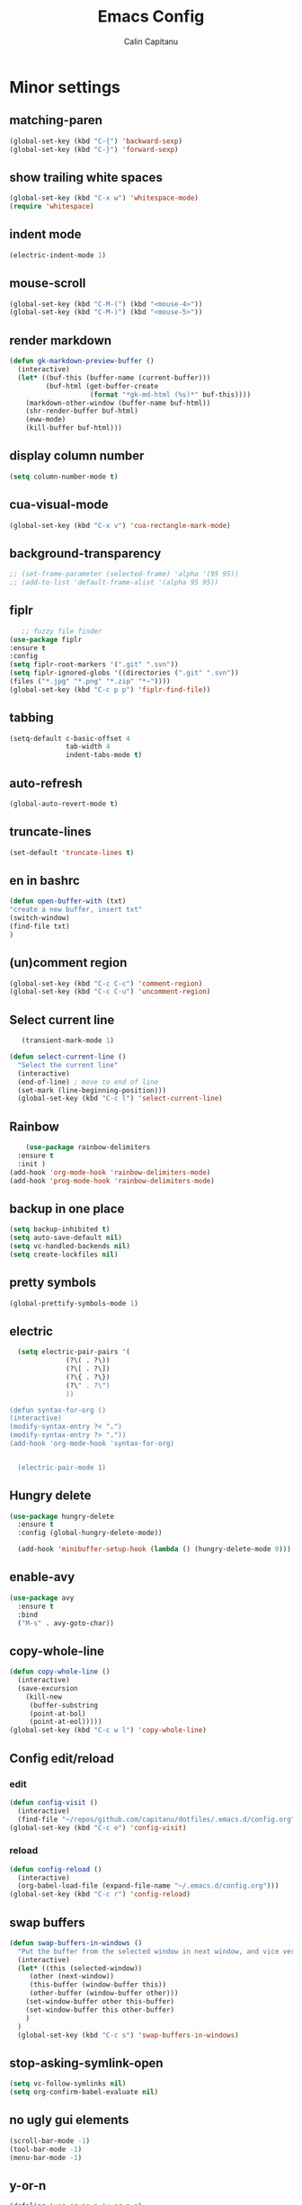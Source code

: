 #+TITLE: Emacs Config
#+AUTHOR: Calin Capitanu
#+STARTUP: overview
* Minor settings
** matching-paren
#+begin_src emacs-lisp
  (global-set-key (kbd "C-{") 'backward-sexp)
  (global-set-key (kbd "C-}") 'forward-sexp)
#+end_src
** show trailing white spaces
   #+begin_src emacs-lisp
	 (global-set-key (kbd "C-x w") 'whitespace-mode)
	 (require 'whitespace)
   #+end_src
** indent mode
   #+begin_src emacs-lisp
(electric-indent-mode 1)
   #+end_src
** mouse-scroll
   #+begin_src emacs-lisp
(global-set-key (kbd "C-M-(") (kbd "<mouse-4>"))
(global-set-key (kbd "C-M-)") (kbd "<mouse-5>"))
   #+end_src
** render markdown
   #+begin_src emacs-lisp
(defun gk-markdown-preview-buffer ()
  (interactive)
  (let* ((buf-this (buffer-name (current-buffer)))
         (buf-html (get-buffer-create
                    (format "*gk-md-html (%s)*" buf-this))))
    (markdown-other-window (buffer-name buf-html))
    (shr-render-buffer buf-html)
    (eww-mode)
    (kill-buffer buf-html)))
   #+end_src
** display column number
   #+begin_src emacs-lisp
(setq column-number-mode t)
   #+end_src
** cua-visual-mode
#+begin_src emacs-lisp
(global-set-key (kbd "C-x v") 'cua-rectangle-mark-mode)
#+end_src
** background-transparency
   #+begin_src emacs-lisp
;; (set-frame-parameter (selected-frame) 'alpha '(95 95))
;; (add-to-list 'default-frame-alist '(alpha 95 95))
   #+end_src
** fiplr
   #+begin_src emacs-lisp
   ;; fuzzy file finder
(use-package fiplr
:ensure t
:config
(setq fiplr-root-markers '(".git" ".svn"))
(setq fiplr-ignored-globs '((directories (".git" ".svn"))
(files ("*.jpg" "*.png" "*.zip" "*~"))))
(global-set-key (kbd "C-c p p") 'fiplr-find-file))
   #+end_src
** tabbing
   #+begin_src emacs-lisp
    (setq-default c-basic-offset 4
                  tab-width 4
                  indent-tabs-mode t)
   #+end_src
** auto-refresh
   #+begin_src emacs-lisp
   (global-auto-revert-mode t)
   #+end_src
** truncate-lines
   #+begin_src emacs-lisp
(set-default 'truncate-lines t)
   #+end_src
** en in bashrc
  #+begin_src emacs-lisp
  (defun open-buffer-with (txt)
  "create a new buffer, insert txt"
  (switch-window)
  (find-file txt)
  )
  #+end_src
** (un)comment region
   #+begin_src emacs-lisp
   (global-set-key (kbd "C-c C-c") 'comment-region)
   (global-set-key (kbd "C-c C-u") 'uncomment-region)
   #+end_src
** Select current line
   #+begin_src emacs-lisp
   (transient-mark-mode 1)

(defun select-current-line ()
  "Select the current line"
  (interactive)
  (end-of-line) ; move to end of line
  (set-mark (line-beginning-position)))
  (global-set-key (kbd "C-c l") 'select-current-line)

   #+end_src
** Rainbow
#+BEGIN_SRC emacs-lisp
      (use-package rainbow-delimiters
	:ensure t
	:init )
  (add-hook 'org-mode-hook 'rainbow-delimiters-mode)
  (add-hook 'prog-mode-hook 'rainbow-delimiters-mode)
#+END_SRC
** backup in one place
#+BEGIN_SRC emacs-lisp
  (setq backup-inhibited t)
  (setq auto-save-default nil)
  (setq vc-handled-backends nil)
  (setq create-lockfiles nil)
#+END_SRC
** pretty symbols
#+BEGIN_SRC emacs-lisp
(global-prettify-symbols-mode 1)
#+END_SRC
** electric
#+BEGIN_SRC emacs-lisp
	(setq electric-pair-pairs '(
				(?\( . ?\))
				(?\[ . ?\])
				(?\{ . ?\})
				(?\" . ?\")
				))

  (defun syntax-for-org ()
  (interactive)
  (modify-syntax-entry ?< ".")
  (modify-syntax-entry ?> "."))
  (add-hook 'org-mode-hook 'syntax-for-org)


	(electric-pair-mode 1)

#+END_SRC
** Hungry delete
#+BEGIN_SRC emacs-lisp
  (use-package hungry-delete
    :ensure t
    :config (global-hungry-delete-mode))

    (add-hook 'minibuffer-setup-hook (lambda () (hungry-delete-mode 0)))
#+END_SRC
** enable-avy
#+BEGIN_SRC emacs-lisp
  (use-package avy
    :ensure t
    :bind
    ("M-s" . avy-goto-char))
#+END_SRC
** copy-whole-line
#+BEGIN_SRC emacs-lisp
  (defun copy-whole-line ()
    (interactive)
    (save-excursion
      (kill-new
       (buffer-substring
       (point-at-bol)
       (point-at-eol)))))
  (global-set-key (kbd "C-c w l") 'copy-whole-line)
 
#+END_SRC
** Config edit/reload
*** edit
#+BEGIN_SRC emacs-lisp
  (defun config-visit ()
    (interactive)
    (find-file "~/repos/github.com/capitanu/dotfiles/.emacs.d/config.org"))
  (global-set-key (kbd "C-c e") 'config-visit)
#+END_SRC
*** reload
#+BEGIN_SRC emacs-lisp
  (defun config-reload ()
    (interactive)
    (org-babel-load-file (expand-file-name "~/.emacs.d/config.org")))
  (global-set-key (kbd "C-c r") 'config-reload)
#+END_SRC

** swap buffers
#+BEGIN_SRC emacs-lisp
(defun swap-buffers-in-windows ()
  "Put the buffer from the selected window in next window, and vice versa"
  (interactive)
  (let* ((this (selected-window))
     (other (next-window))
     (this-buffer (window-buffer this))
     (other-buffer (window-buffer other)))
    (set-window-buffer other this-buffer)
    (set-window-buffer this other-buffer)
    )
  )
  (global-set-key (kbd "C-c s") 'swap-buffers-in-windows)
#+END_SRC
** stop-asking-symlink-open
#+begin_src emacs-lisp
(setq vc-follow-symlinks nil)
(setq org-confirm-babel-evaluate nil)
#+end_src
** no ugly gui elements
#+BEGIN_SRC emacs-lisp
  (scroll-bar-mode -1)
  (tool-bar-mode -1)
  (menu-bar-mode -1)
#+END_SRC
** y-or-n
#+BEGIN_SRC emacs-lisp
  (defalias 'yes-or-no-p 'y-or-n-p)
#+END_SRC
** vterm
#+BEGIN_SRC emacs-lisp
  (use-package vterm
	  :ensure t)
	(global-set-key (kbd "<s-M-return>") 'vterm)
  (add-hook 'vterm-mode-hook (lambda ()
	(setq-local global-hl-line-mode nil)))
  (setq vterm-max-scrollback 100000)
#+END_SRC
** welcome screen
#+BEGIN_SRC emacs-lisp
    (setq inhibit-startup-message t)
  (setq initial-scratch-message ";;  Happy Hacking \n\n")
#+END_SRC
** exit without asking to kill processes
#+BEGIN_SRC emacs-lisp
(setq confirm-kill-processes nil)
#+END_SRC
** clipboard
#+BEGIN_SRC emacs-lisp
(setq x-select-enable-clipboard t)
#+END_SRC
** edit with sudo
#+BEGIN_SRC emacs-lisp
  (defun er-sudo-edit (&optional arg)
    "Edit currently visited file as root.

  With a prefix ARG prompt for a file to visit.
  Will also prompt for a file to visit if current
  buffer is not visiting a file."
    (interactive "P")
    (if (or arg (not buffer-file-name))
	(find-file (concat "/sudo:root@localhost:"
			   (ido-read-file-name "Find file(as root): ")))
      (find-alternate-file (concat "/sudo:root@localhost:" buffer-file-name))))

  (global-set-key (kbd "C-x M-f") #'er-sudo-edit)
#+END_SRC
** resize buffer
#+BEGIN_SRC emacs-lisp
  (defun win-resize-top-or-bot ()
    "Figure out if the current window is on top, bottom or in the
  middle"
    (let* ((win-edges (window-edges))
	   (this-window-y-min (nth 1 win-edges))
	   (this-window-y-max (nth 3 win-edges))
	   (fr-height (frame-height)))
      (cond
       ((eq 0 this-window-y-min) "top")
       ((eq (- fr-height 1) this-window-y-max) "bot")
       (t "mid"))))

  (defun win-resize-left-or-right ()
    "Figure out if the current window is to the left, right or in the
  middle"
    (let* ((win-edges (window-edges))
	   (this-window-x-min (nth 0 win-edges))
	   (this-window-x-max (nth 2 win-edges))
	   (fr-width (frame-width)))
      (cond
       ((eq 0 this-window-x-min) "left")
       ((eq (+ fr-width 4) this-window-x-max) "right")
       (t "mid"))))

  (defun win-resize-enlarge-horiz ()
    (interactive)
    (cond
     ((equal "top" (win-resize-top-or-bot)) (enlarge-window -7))
     ((equal "bot" (win-resize-top-or-bot)) (enlarge-window 7))
     ((equal "mid" (win-resize-top-or-bot)) (enlarge-window -7))
     (t (message "nil"))))

  (defun win-resize-minimize-horiz ()
    (interactive)
    (cond
     ((equal "top" (win-resize-top-or-bot)) (enlarge-window 7))
     ((equal "bot" (win-resize-top-or-bot)) (enlarge-window -7))
     ((equal "mid" (win-resize-top-or-bot)) (enlarge-window 7))
     (t (message "nil"))))

  (defun win-resize-enlarge-vert ()
    (interactive)
    (cond
     ((equal "left" (win-resize-left-or-right)) (enlarge-window-horizontally -7))
     ((equal "right" (win-resize-left-or-right)) (enlarge-window-horizontally 7))
     ((equal "mid" (win-resize-left-or-right)) (enlarge-window-horizontally -7))))

  (defun win-resize-minimize-vert ()
    (interactive)
    (cond
     ((equal "left" (win-resize-left-or-right)) (enlarge-window-horizontally 7))
     ((equal "right" (win-resize-left-or-right)) (enlarge-window-horizontally -7))
     ((equal "mid" (win-resize-left-or-right)) (enlarge-window-horizontally 7))))

  (global-set-key [M-s-down] 'win-resize-minimize-vert)
  (global-set-key [M-s-up] 'win-resize-enlarge-vert)
  (global-set-key (kbd "M-s-h") 'win-resize-minimize-horiz)
  (global-set-key (kbd "M-s-l") 'win-resize-enlarge-horiz)
  (global-set-key [M-s-up] 'win-resize-enlarge-horiz)
  (global-set-key [M-s-down] 'win-resize-minimize-horiz)
  (global-set-key (kbd "M-s-h") 'win-resize-enlarge-vert)
  (global-set-key (kbd "M-s-l") 'win-resize-minimize-vert)
#+END_SRC
** next-line-add new
   #+begin_src emacs-lisp
   (setq next-line-add-newlines t)
   #+end_src
** hl-line-mode
#+BEGIN_SRC emacs-lisp
  (use-package hl-line
  :ensure t
  :init)
(set-face-background 'hl-line "#131313")
(global-hl-line-mode 1)
#+END_SRC
** font
#+BEGIN_SRC emacs-lisp
(set-face-attribute 'default nil :height 70)
#+END_SRC

** scroll and next by 5 lines
   #+begin_src emacs-lisp
   (defun scroll-up-and-next ()
   (interactive)
   (scroll-up-line 5)
   (next-line 5))

   (defun scroll-down-and-prev ()
   (interactive)
   (scroll-down-line 5)
   (previous-line 5))

   (global-set-key (kbd "M-n") 'scroll-up-and-next)
   (global-set-key (kbd "M-p") 'scroll-down-and-prev)
   #+end_src
** next by 5 lines
   #+begin_src emacs-lisp
   (define-key input-decode-map [?\C-m] [C-m])

   (defun next-by-five ()
   (interactive)
   (next-line 5))


   (defun prev-by-five ()
   (interactive)
   (previous-line 5))

   (global-set-key (kbd "<C-m>") 'next-by-five)
   (global-set-key (kbd "C-o") 'prev-by-five)
   #+end_src
* Find specific files
** flags-hacking
   #+begin_src emacs-lisp
   (defun open-flags ()
   (interactive)
(find-file "/home/calin/kth/TCOMK3/EN2720_Ethical_Hacking/flags.org"))
(global-set-key (kbd "C-c f") 'open-flags)
   #+end_src
** miking-ipm-readme
#+BEGIN_SRC emacs-lisp
  (defun open-readme ()
    (interactive)
    (find-file "/home/calin/repos/github.com/capitanu/miking-ipm/README.md"))
  (global-set-key (kbd "C-c m") 'open-readme)
#+END_SRC
** hailey-app
#+BEGIN_SRC emacs-lisp
(defun open-hailey-app ()
  (interactive)
  (find-file "/home/calin/repos/github.com/hailey/hailey/app/README.md"))
(global-set-key (kbd "C-c h") 'open-hailey-app)

#+END_SRC
** kth
   #+begin_src emacs-lisp
   (defun open-kth ()
(interactive)
(find-file "/home/calin/kth/TCSCM1/"))
(global-set-key (kbd "C-c k") 'open-kth)
   #+end_src
* Org Bullets
** basic config
#+BEGIN_SRC emacs-lisp
(add-to-list 'org-structure-template-alist '("el" . "src emacs-lisp"))
(add-to-list 'org-structure-template-alist '("sh" . "src sh"))
(add-to-list 'org-structure-template-alist '("iex" . "src elixir"))
(require 'org-tempo)
;; (setq org-src-window-setup 'current-window)
;;  (add-to-list 'org-structure-template-alist
;;	       '("el" . "src\n"))
;;  (add-to-list 'org-structure-template-alist
;;	       '("iex" . "src\n"))
#+END_SRC
** enable-org-bullets
#+BEGIN_SRC emacs-lisp
  (use-package org-bullets
    :ensure t
    :config
    (add-hook 'org-mode-hook (lambda () (org-bullets-mode)))
    (add-hook 'org-mode-hook 'prettify-symbols-mode))
#+END_SRC
** org-screenshots
   #+begin_src emacs-lisp
	 (defun my-org-screenshot ()
	   "Take a screenshot into a time stamped unique-named file in the
	 same directory as the org-buffer and insert a link to this file."
	   (interactive)
	   (org-display-inline-images)
	   (setq filename
			 (concat
			  (make-temp-name
			   (concat (file-name-nondirectory (buffer-file-name))
					   "_imgs/"
					   (format-time-string "%Y%m%d_%H%M%S_")) ) ".png"))
	   (unless (file-exists-p (file-name-directory filename))
		 (make-directory (file-name-directory filename)))
	   ; take screenshot
	   (if (eq system-type 'darwin)
		   (call-process "screencapture" nil nil nil "-i" filename))
	   (if (eq system-type 'gnu/linux)
		   (call-process "import" nil nil nil filename))
	   ; insert into file if correctly taken
	   (if (file-exists-p filename)
		 (insert (concat "[[file:" filename "]]"))))

	 (global-set-key (kbd "C-c p l") 'my-org-screenshot)

(setq org-startup-with-inline-images t)
   #+end_src
* Buffers
** buffer switching with ido
   #+begin_src emacs-lisp
   (global-set-key (kbd "C-x C-b") 'counsel-switch-buffer)
   #+end_src
** enable-ibuffer
#+BEGIN_SRC emacs-lisp
  (global-set-key (kbd "C-x b") 'ibuffer)
#+END_SRC
** expert-mode
#+BEGIN_SRC emacs-lisp
(setq ibuffer-expert t)
#+END_SRC
** always kill current buffer
#+BEGIN_SRC emacs-lisp
  (defun kill-curr-buffer ()
    (interactive)
    (kill-buffer (current-buffer)))
  (global-set-key (kbd "C-x k") 'kill-curr-buffer)
#+END_SRC
* Magit
#+BEGIN_SRC emacs-lisp
(setq magit-display-buffer-function
      (lambda (buffer)
        (display-buffer buffer '(display-buffer-same-window))))
  (use-package magit
    :ensure t
    :pin melpa)
(global-set-key (kbd "C-c g") 'magit-status)
#+END_SRC
* Switch window
#+BEGIN_SRC emacs-lisp
  (use-package switch-window
    :ensure t
    :config
    (setq switch-window-input-style 'minibuffer)
    (setq switch-window-increase 4)
    (setq switch-window-threshold 2)
    (setq switch-window-shortcut-style 'qwerty)
    (setq switch-window-qwerty-shortcuts
	  '("q" "w" "e" "r" "a" "s" "d" "f"))
    :bind
    ([remap other-window] . switch-window))
#+END_SRC

* Ivy

  #+begin_src emacs-lisp
  (use-package ivy :ensure t
  :diminish (ivy-mode . "")
  :bind
  (:map ivy-mode-map
   ("C-'" . ivy-avy))
  :config
  (ivy-mode 1)
(setq ivy-use-virtual-buffers t)
(setq enable-recursive-minibuffers t)
(setq ivy-initial-inputs-alist nil)

;; enable this if you want `swiper' to use it
;; (setq search-default-mode #'char-fold-to-regexp)
(global-set-key "\C-s" 'swiper)
(global-set-key (kbd "M-x") 'counsel-M-x)
(global-set-key (kbd "C-x C-f") 'counsel-find-file)
(global-set-key (kbd "<f1> f") 'counsel-describe-function)
(global-set-key (kbd "<f1> v") 'counsel-describe-variable)
(global-set-key (kbd "<f1> o") 'counsel-describe-symbol)
(global-set-key (kbd "<f1> l") 'counsel-find-library)
(global-set-key (kbd "<f2> i") 'counsel-info-lookup-symbol)
(global-set-key (kbd "<f2> u") 'counsel-unicode-char)
(define-key minibuffer-local-map (kbd "C-r") 'counsel-minibuffer-history))
  #+end_src
* Doom modeline
  #+begin_src emacs-lisp
(use-package doom-modeline
  :ensure t
  :init (doom-modeline-mode 1))
(setq doom-modeline-icon 1)
(setq doom-modeline-buffer-file-name-style 'auto)
(setq doom-modeline-major-mode-icon t)
(setq doom-modeline-buffer-state-icon t)
(setq doom-modeline-buffer-modification-icon t)
(setq doom-modeline-minor-modes nil)
(setq doom-modeline-workspace-name t)
(setq doom-modeline-persp-name t)
  #+end_src
* Window split
#+BEGIN_SRC emacs-lisp
  (setq split-width-threshold 1)
    (defun split-and-follow-horizontally ()
      (interactive)
      (split-window-below)
      (balance-windows)
      (other-window 1))
    (global-set-key (kbd "C-x 2") 'split-and-follow-horizontally)

    (defun split-and-follow-vertically ()
      (interactive)
      (split-window-right)
      (balance-windows)
      (other-window 1))
    (global-set-key (kbd "C-x 3") 'split-and-follow-vertically)
#+END_SRC

* Line-number
#+BEGIN_SRC emacs-lisp
  (add-hook 'prog-mode-hook 'linum-mode)
  (add-hook 'yaml-mode-hook 'linum-mode)
  (add-hook 'org-mode-hook 'linum-mode)
  (add-hook 'vterm-mode-hook 'linum-mode)
#+END_SRC
* Auto-completion
#+BEGIN_SRC emacs-lisp
  (use-package company
    :ensure t
    :init)
    (add-hook 'after-init-hook 'global-company-mode)
#+END_SRC
* Impatient mode
#+BEGIN_SRC emacs-lisp
  (use-package impatient-mode
    :ensure t
    :init)
(impatient-mode 1)
(httpd-start)
(defun enable-impatient-mode()
(interactive)
(impatient-mode 1))
(global-set-key (kbd "C-x C-i") 'enable-impatient-mode)
#+END_SRC
* Pop-up kill-ring
#+BEGIN_SRC emacs-lisp
  (use-package popup-kill-ring
    :ensure t
    :bind ("M-y" . popup-kill-ring))
#+END_SRC
* Which-Key
** enable-which-key 
#+BEGIN_SRC emacs-lisp
  (use-package which-key
    :ensure t
    :init
    (which-key-mode))
#+END_SRC
* Programming
** yasnippet
#+BEGIN_SRC emacs-lisp
  (use-package yasnippet
    :ensure t
    :config
      (use-package yasnippet-snippets
	:ensure t)
      (yas-reload-all))
  (yas-global-mode 1)
  (add-hook 'yas-minor-mode-hook (lambda ()
  				   (yas-activate-extra-mode 'fundamental-mode)))
#+END_SRC
** flycheck
#+BEGIN_SRC emacs-lisp
  (use-package flycheck
    :ensure t)
#+END_SRC
** specific languages
*** c/c++
#+BEGIN_SRC emacs-lisp
	 (add-hook 'c++-mode-hook 'yas-minor-mode)
	 (add-hook 'c-mode-hook 'yas-minor-mode)

	 (use-package flycheck-clang-analyzer
	   :ensure t
	   :config
	   (with-eval-after-load 'flycheck
		 (require 'flycheck-clang-analyzer)
		  (flycheck-clang-analyzer-setup)))

	 (with-eval-after-load 'company
	   (add-hook 'c++-mode-hook 'company-mode)
	   (add-hook 'c-mode-hook 'company-mode))

	 (use-package company-c-headers
	   :ensure t)

	 (use-package company-irony
	   :ensure t
	   :config
	   (setq company-backends '((company-c-headers
					 company-dabbrev-code
					 company-irony))))

	 (use-package irony
	   :ensure t
	   :config
	   (add-hook 'c++-mode-hook 'irony-mode)
	   (add-hook 'c-mode-hook 'irony-mode)
	   (add-hook 'irony-mode-hook 'irony-cdb-autosetup-compile-options))


  ;; CUDA
  (add-to-list 'auto-mode-alist '("\\.cu\\'" . cuda-mode))
  (add-hook 'cuda-mode-hook 'linum-mode)

#+END_SRC
*** python
#+BEGIN_SRC emacs-lisp
  (add-hook 'python-mode-hook 'yas-minor-mode)
  (add-hook 'python-mode-hook 'electric-indent-mode)
  (add-hook 'python-mode-hook 'flycheck-mode)

  (with-eval-after-load 'company
      (add-hook 'python-mode-hook 'company-mode))

;;  (use-package company-jedi
;;    :ensure t
;;    :config
;;      (require 'company)
;;      (add-to-list 'company-backends 'company-jedi))

  (defun python-mode-company-init ()
    (setq-local company-backends '((company-etags
                                    company-dabbrev-code))))

(use-package python-black
  :demand t
  :after python)
#+END_SRC

*** emacs-lisp
#+BEGIN_SRC emacs-lisp
  (add-hook 'emacs-lisp-mode-hook 'eldoc-mode)
  (add-hook 'emacs-lisp-mode-hook 'yas-minor-mode)
  (add-hook 'emacs-lisp-mode-hook 'company-mode)

  (use-package slime
    :ensure t
    :config
    (setq inferior-lisp-program "/usr/bin/sbcl")
    (setq slime-contribs '(slime-fancy)))

  (use-package slime-company
    :ensure t
    :init
      (require 'company)
      (slime-setup '(slime-fancy slime-company)))
#+END_SRC

*** bash
#+BEGIN_SRC emacs-lisp
  (add-hook 'shell-mode-hook 'yas-minor-mode)
  (add-hook 'shell-mode-hook 'flycheck-mode)
  (add-hook 'shell-mode-hook 'company-mode)

  (defun shell-mode-company-init ()
    (setq-local company-backends '((company-shell
                                    company-shell-env
                                    company-etags
                                    company-dabbrev-code))))

  (use-package company-shell
    :ensure t
    :config
      (require 'company)
      (add-hook 'shell-mode-hook 'shell-mode-company-init))
#+END_SRC

*** golang
#+BEGIN_SRC emacs-lisp
(add-to-list 'load-path "/home/calin/.emacs.d/elpa/go-mode.el/")
(autoload 'go-mode "go-mode" nil t)
(add-to-list 'auto-mode-alist '("\\.go\\'" . go-mode))
#+END_SRC
*** HTML
#+BEGIN_SRC emacs-lisp
  (add-hook 'html-mode-hook 'yas-minor-mode)
  (add-hook 'html-mode-hook 'company-mode)
#+END_SRC
*** java
#+BEGIN_SRC emacs-lisp
  (add-hook 'java-mode-hook 'yas-minor-mode)

  (with-eval-after-load 'company
    (add-hook 'java-mode-hook 'company-mode))
#+END_SRC

*** css
#+BEGIN_SRC emacs-lisp
  (add-hook 'css-mode-hook 'yas-minor-mode)
  (add-hook 'css-mode-hook 'company-mode)
#+END_SRC
*** elixir
#+BEGIN_SRC emacs-lisp
  (add-hook 'css-mode-hook 'yas-minor-mode)
  (add-hook 'css-mode-hook 'company-mode)
  (unless (package-installed-p 'elixir-mode)
    (package-install 'elixir-mode))

#+END_SRC
*** kotlin
#+BEGIN_SRC emacs-lisp
  (use-package kotlin-mode
  :ensure t)
  (add-hook 'kotlin-mode-hook 'yas-minor-mode)
  (add-hook 'kotlin-mode-hook 'company-mode)

#+END_SRC
*** miking
#+BEGIN_SRC emacs-lisp
  ;; MCore mode
  (add-to-list 'load-path "/home/calin/repos/github.com/miking-lang/miking-emacs/")
  (require 'mcore-mode)
#+END_SRC
*** emmet-mode
#+BEGIN_SRC emacs-lisp
  (use-package emmet-mode
    :ensure t
    :init
    (emmet-mode))
  (add-hook 'html-mode-hook 'emmet-mode)
  (add-hook 'css-mode-hook 'emmet-mode)
  (add-hook 'html-mode-hook 'emmet-expand-yas)
  (add-hook 'css-mode-hook 'emmet-expand-yas)
#+END_SRC
*** js
#+BEGIN_SRC emacs-lisp
(use-package js2-mode)
(add-to-list 'auto-mode-alist '("\\.js\\'" . js2-mode))

;; Better imenu
(add-hook 'js2-mode-hook #'js2-imenu-extras-mode)


(use-package js2-refactor)
(use-package xref-js2)

(add-hook 'js2-mode-hook #'js2-refactor-mode)
(js2r-add-keybindings-with-prefix "C-c C-r")
(define-key js2-mode-map (kbd "C-k") #'js2r-kill)

;; js-mode (which js2 is based on) binds "M-." which conflicts with xref, so
;; unbind it.
(define-key js-mode-map (kbd "M-.") nil)

(add-hook 'js2-mode-hook (lambda ()
  (add-hook 'xref-backend-functions #'xref-js2-xref-backend nil t)))
#+END_SRC
*** rust
   #+begin_src emacs-lisp
(add-to-list 'load-path "/home/calin/.emacs.d/elpa/rust-mode/")
(autoload 'rust-mode "rust-mode" nil t)
(add-to-list 'auto-mode-alist '("\\.lalrpop\\'" . rust-mode))
(require 'rust-mode)
   #+end_src

*** markdown-mode
#+BEGIN_SRC emacs-lisp
(use-package markdown-mode
  :ensure t
  :commands (markdown-mode gfm-mode)
  :mode (("README\\.md\\'" . gfm-mode)
         ("\\.md\\'" . markdown-mode)
         ("\\.markdown\\'" . markdown-mode))
  :init (setq markdown-command "markdown"))
#+END_SRC
*** flutter
#+BEGIN_SRC emacs-lisp
  ;; Assuming usage with dart-mode
  (use-package dart-mode
    ;; Optional
    :hook (dart-mode . flutter-test-mode))

  (use-package flutter
    :after dart-mode
    :bind (:map dart-mode-map
		("C-M-x" . #'flutter-run-or-hot-reload))
    :custom
    (flutter-sdk-path "/opt/flutter/"))

  ;; Optional
  (use-package flutter-l10n-flycheck
    :after flutter
    :config
    (flutter-l10n-flycheck-setup))
#+END_SRC

*** haskell
    #+begin_src emacs-lisp
    (use-package haskell-mode
    :ensure t
)
    #+end_src
*** scala
	#+begin_src emacs-lisp
(use-package scala-mode
  :interpreter
    ("scala" . scala-mode))
	#+end_src

*** Punkt0
#+begin_src emacs-lisp
(add-to-list 'auto-mode-alist '("\\.p0\\'" . scala-mode))
#+end_src
